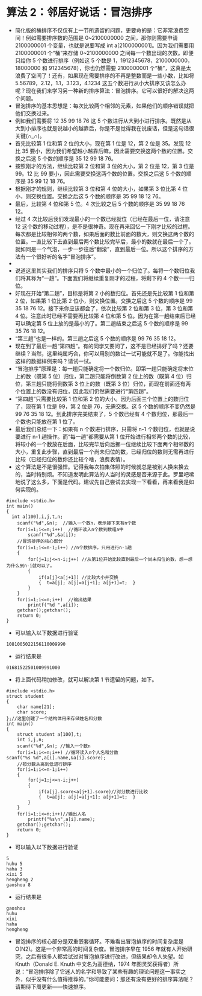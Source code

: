 * 算法 2：邻居好说话：冒泡排序
- 简化版的桶排序不仅仅有上一节所遗留的问题，更要命的是：它非常浪费空间！例如需要排序数的范围是 0~2100000000 之间，那你则需要申请 2100000001 个变量，也就是说要写成 int a[2100000001]。因为我们需要用 2100000001 个“桶”来存储 0~2100000000 之间每一个数出现的次数。即便只给你 5 个数进行排序（例如这 5 个数是 1，1912345678，2100000000，18000000 和 912345678），你也仍然需要 2100000001 个“桶”，这真是太浪费了空间了！还有，如果现在需要排序的不再是整数而是一些小数，比如将 5.56789，2.12，1.1，3.123，4.1234 这五个数进行从小大排序又该怎么办呢？现在我们来学习另一种新的排序算法：冒泡排序。它可以很好的解决这两个问题。
- 冒泡排序的基本思想是：每次比较两个相邻的元素，如果他们的顺序错误就把他们交换过来。
- 例如我们需要将 12 35 99 18 76 这 5 个数进行从大到小进行排序。既然是从大到小排序也就是说越小的越靠后，你是不是觉得我在说废话，但是这句话很关键(∩_∩)。
- 首先比较第 1 位和第 2 位的大小，现在第 1 位是 12，第 2 位是 35。发现 12 比 35 要小，因为我们希望越小越靠后嘛，因此需要交换这两个数的位置。交换之后这 5 个数的顺序是 35 12 99 18 76。
- 按照刚才的方法，继续比较第 2 位和第 3 位的大小，第 2 位是 12，第 3 位是 99。12 比 99 要小，因此需要交换这两个数的位置。交换之后这 5 个数的顺序是 35 99 12 18 76。
- 根据刚才的规则，继续比较第 3 位和第 4 位的大小，如果第 3 位比第 4 位小，则交换位置。交换之后这 5 个数的顺序是 35 99 18 12 76。
- 最后，比较第 4 位和第 5 位。4 次比较之后 5 个数的顺序是 35 99 18 76 12。
- 经过 4 次比较后我们发现最小的一个数已经就位（已经在最后一位，请注意 12 这个数的移动过程），是不是很神奇。现在再来回忆一下刚才比较的过程。每次都是比较相邻的两个数，如果后面的数比前面的数大，则交换这两个数的位置。一直比较下去直到最后两个数比较完毕后，最小的数就在最后一个了。就如同是一个气泡，一步一步往后“翻滚”，直到最后一位。所以这个排序的方法有一个很好听的名字“冒泡排序”。
- [[file:pictures/2.1.png]]
- 说道这里其实我们的排序只将 5 个数中最小的一个归位了。每将一个数归位我们将其称为“一趟”。下面我们将继续重复刚才的过程，将剩下的 4 个数一一归位。
- 好现在开始“第二趟”，目标是将第 2 小的数归位。首先还是先比较第 1 位和第 2 位，如果第 1 位比第 2 位小，则交换位置。交换之后这 5 个数的顺序是 99 35 18 76 12。接下来你应该都会了，依次比较第 2 位和第 3 位，第 3 位和第 4 位。注意此时已经不需要再比较第 4 位和第 5 位。因为在第一趟结束后已经可以确定第 5 位上放的是最小的了。第二趟结束之后这 5 个数的顺序是 99 35 76 18 12。
- “第三趟”也是一样的。第三趟之后这 5 个数的顺序是 99 76 35 18 12。
- 现在到了最后一趟“第四趟”。有的同学又要问了，这不是已经排好了吗？还要继续？当然，这里纯属巧合，你可以用别的数试一试可能就不是了。你能找出这样的数据样例来吗？请试一试。
- “冒泡排序”原理是：每一趟只能确定将一个数归位。即第一趟只能确定将末位上的数（既第 5 位）归位，第二趟只能将倒数第 2 位上的数（既第 4 位）归位，第三趟只能将倒数第 3 位上的数（既第 3 位）归位，而现在前面还有两个位置上的数没有归位，因此我们仍然需要进行“第四趟”。
- “第四趟”只需要比较第 1 位和第 2 位的大小。因为后面三个位置上的数归位了，现在第 1 位是 99，第 2 位是 76，无需交换。这 5 个数的顺序不变仍然是 99 76 35 18 12。到此排序完美结束了，5 个数已经有 4 个数归位，那最后一个数也只能放在第 1 位了。
- 最后我们总结一下：如果有 n 个数进行排序，只需将 n-1 个数归位，也就是说要进行 n-1 趟操作。而“每一趟”都需要从第 1 位开始进行相邻两个数的比较，将较小的一个数放在后面，比较完毕后向后挪一位继续比较下面两个相邻数的大小，重复此步骤，直到最后一个尚未归位的数，已经归位的数则无需再进行比较（已经归位的数你还比较个啥，浪费表情）。
- 这个算法是不是很强悍。记得我每次拍集体照的时候就总是被别人换来换去的，当时特别烦。不知道发明此算法的人当时的灵感是否来源于此。罗里吧嗦地说了这么多，下面是代码。建议先自己尝试去实现一下看看，再来看我是如何实现的。
#+BEGIN_SRC C++
    #include <stdio.h>
    int main()
    {
      int a[100],i,j,t,n;
        scanf("%d",&n);  //输入一个数n，表示接下来有n个数
        for(i=1;i<=n;i++)  //循环读入n个数到数组a中
            scanf("%d",&a[i]);
        //冒泡排序的核心部分
        for(i=1;i<=n-1;i++) //n个数排序，只用进行n-1趟
        {
            for(j=1;j<=n-i;j++) //从第1位开始比较直到最后一个尚未归位的数，想一想为什么到n-i就可以了。
            {
                if(a[j]<a[j+1]) //比较大小并交换
                {  t=a[j]; a[j]=a[j+1]; a[j+1]=t;  }
            }
        }
        for(i=1;i<=n;i++)  //输出结果
            printf("%d ",a[i]);
        getchar();getchar();
        return 0;
    }
#+END_SRC
- 可以输入以下数据进行验证
#+BEGIN_SRC C++
1081005022156110009990
#+END_SRC
- 运行结果是
#+BEGIN_SRC C++
01681522501009991000
#+END_SRC
- 将上面代码稍加修改，就可以解决第 1 节遗留的问题，如下。
#+BEGIN_SRC C++
    #include <stdio.h>
    struct student
    {
        char name[21];
        char score;
    };//这里创建了一个结构体用来存储姓名和分数
    int main()
    {
        struct student a[100],t;
        int i,j,n;
        scanf("%d",&n); //输入一个数n
        for(i=1;i<=n;i++) //循环读入n个人名和分数
    scanf("%s %d",a[i].name,&a[i].score);
        //按分数从高到低进行排序
        for(i=1;i<=n-1;i++)
        {
            for(j=1;j<=n-i;j++)
            {
                if(a[j].score<a[j+1].score)//对分数进行比较
                {  t=a[j]; a[j]=a[j+1]; a[j+1]=t;  }
            }
        }
        for(i=1;i<=n;i++)//输出人名
            printf("%s\n",a[i].name);
        getchar();getchar();
        return 0;
    }
#+END_SRC
- 可以输入以下数据进行验证
#+BEGIN_SRC C++
5
huhu 5
haha 3
xixi 5
hengheng 2
gaoshou 8
#+END_SRC
- 运行结果是
#+BEGIN_SRC C++
gaoshou
huhu
xixi
haha
hengheng
#+END_SRC
- 冒泡排序的核心部分是双重嵌套循环。不难看出冒泡排序的时间复杂度是 O(N2)。这是一个非常高的时间复杂度。冒泡排序早在 1956 年就有人开始研究，之后有很多人都尝试过对冒泡排序进行改进，但结果却令人失望。如 Knuth（Donald E. Knuth 中文名为高德纳，1974 年图灵奖获得者）所说：“冒泡排序除了它迷人的名字和导致了某些有趣的理论问题这一事实之外，似乎没有什么值得推荐的。”你可能要问：那还有没有更好的排序算法呢？请期待下周更新——快速排序。
